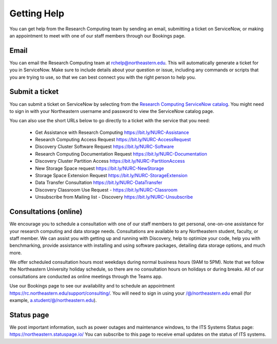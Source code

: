 *************
Getting Help
*************

You can get help from the Research Computing team by sending an email,
submitting a ticket on ServiceNow, or making an appointment to meet with one of
our staff members through our Bookings page.

Email
=====

You can email the Research Computing team at rchelp@northeastern.edu.
This will automatically generate a ticket for you in ServiceNow.
Make sure to include details about your question or issue, including any commands
or scripts that you are trying to use, so that we can best connect you with the right person to help you.

Submit a ticket
===============

You can submit a ticket on ServiceNow by selecting from the `Research Computing ServiceNow catalog <https://service.northeastern.edu/tech?id=tech_service_category&sys_id=ff07000fdb83b700a37cd206ca961969>`_.
You might need to sign in with your Northeastern username and password to view the ServiceNow catalog page.

You can also use the short URLs below to go directly to a ticket with the service that you need:

 * Get Assistance with Research Computing https://bit.ly/NURC-Assistance
 * Research Computing Access Request https://bit.ly/NURC-AccessRequest
 * Discovery Cluster Software Request https://bit.ly/NURC-Software
 * Research Computing Documentation Request https://bit.ly/NURC-Documentation
 * Discovery Cluster Partition Access https://bit.ly/NURC-PartitionAccess
 * New Storage Space request https://bit.ly/NURC-NewStorage
 * Storage Space Extension Request https://bit.ly/NURC-StorageExtension
 * Data Transfer Consultation https://bit.ly/NURC-DataTransfer
 * Discovery Classroom Use Request - https://bit.ly/NURC-Classroom
 * Unsubscribe from Mailing list - Discovery https://bit.ly/NURC-Unsubscribe

Consultations (online)
========================

We encourage you to schedule a consultation with one of our staff members to get personal, one-on-one assistance for your research computing and data storage needs.
Consultations are available to any Northeastern student, faculty, or staff member. We can assist you with getting up and running with Discovery, help to optimize your code, help you with benchmarking,
provide assistance with installing and using software packages, detailing data storage options, and much more.

We offer scheduled consultation hours most weekdays during normal business hours (9AM to 5PM). Note that we follow the Northeastern University
holiday schedule, so there are no consultation hours on holidays or during breaks. All of our consultations are conducted as online
meetings through the Teams app.

Use our Bookings page to see our availability and to schedule an appointment https://rc.northeastern.edu/support/consulting/.
You will need to sign in using your /@/northeastern.edu email (for example, a.student/@/northeastern.edu).

Status page
============

We post important information, such as power outages and maintenance windows, to the ITS Systems Status page: https://northeastern.statuspage.io/
You can subscribe to this page to receive email updates on the status of ITS systems.
